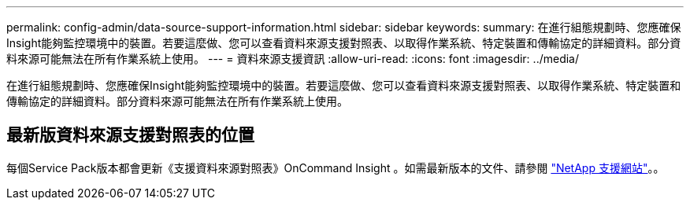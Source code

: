 ---
permalink: config-admin/data-source-support-information.html 
sidebar: sidebar 
keywords:  
summary: 在進行組態規劃時、您應確保Insight能夠監控環境中的裝置。若要這麼做、您可以查看資料來源支援對照表、以取得作業系統、特定裝置和傳輸協定的詳細資料。部分資料來源可能無法在所有作業系統上使用。 
---
= 資料來源支援資訊
:allow-uri-read: 
:icons: font
:imagesdir: ../media/


[role="lead"]
在進行組態規劃時、您應確保Insight能夠監控環境中的裝置。若要這麼做、您可以查看資料來源支援對照表、以取得作業系統、特定裝置和傳輸協定的詳細資料。部分資料來源可能無法在所有作業系統上使用。



== 最新版資料來源支援對照表的位置

每個Service Pack版本都會更新《支援資料來源對照表》OnCommand Insight 。如需最新版本的文件、請參閱 https://mysupport.netapp.com/api/content-service/staticcontents/content/products/oncommandinsight/DatasourceSupportMatrix_7.3.x.pdf["NetApp 支援網站"]。。
